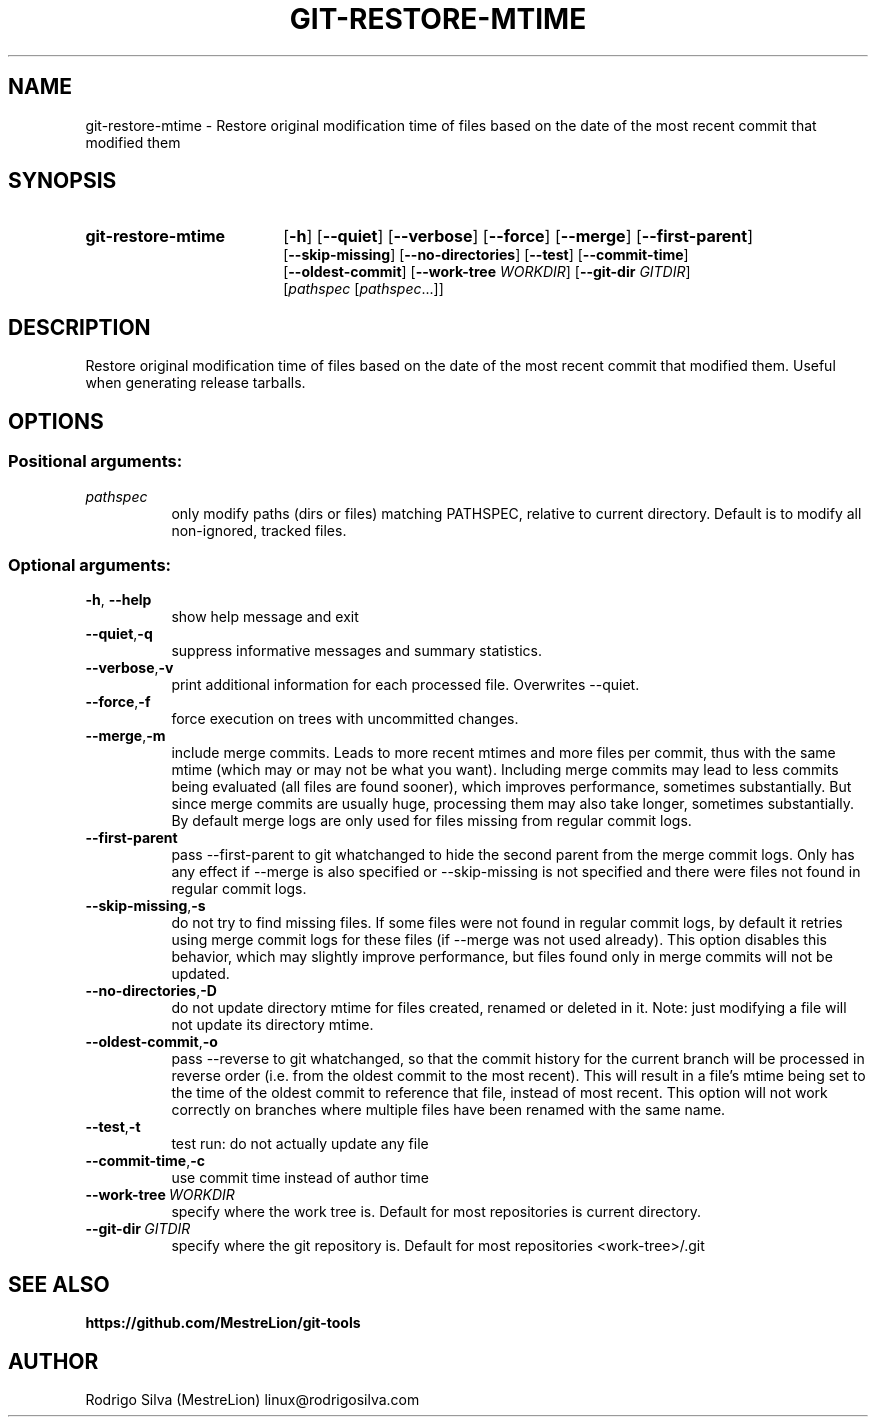 .TH GIT-RESTORE-MTIME 1 2016-01-31
.\" For nroff, turn off justification.  Always turn off hyphenation; it makes
.\" way too many mistakes in technical documents.
.if n .ad l
.nh
.SH NAME
git-restore-mtime \-
Restore original modification time of files based on the date of the most
recent commit that modified them
.SH SYNOPSIS
.TP 18
.B git-restore-mtime
.RB [ -h ]
.RB [ --quiet ]
.RB [ --verbose ]
.RB [ --force ]
.RB [ --merge ]
.RB [ --first-parent ]
.br
.RB [ --skip-missing ]
.RB [ --no-directories ]
.RB [ --test ]
.RB [ --commit-time ]
.br
.RB [ --oldest-commit ]
.RB [ --work-tree
.IR WORKDIR ]
.RB [ --git-dir
.IR GITDIR ]
.br
.RI [ pathspec
.RI [ pathspec ...]]
.SH DESCRIPTION
Restore original modification time of files based on the date of the most
recent commit that modified them. Useful when generating release tarballs.
.SH OPTIONS
.SS Positional arguments:
.TP 8
.I pathspec
only modify paths (dirs or files) matching PATHSPEC,
relative to current directory. Default is to modify
all non-ignored, tracked files.
.SS Optional arguments:
.TP 8
.BR \-h , \ \-\-help
show help message and exit
.TP 8
.BR \-\-quiet , \-q
suppress informative messages and summary statistics.
.TP 8
.BR \-\-verbose , \-v
print additional information for each processed file.
Overwrites --quiet.
.TP 8
.BR \-\-force , \-f
force execution on trees with uncommitted changes.
.TP 8
.BR \-\-merge , \-m
include merge commits. Leads to more recent mtimes and
more files per commit, thus with the same mtime (which
may or may not be what you want). Including merge
commits may lead to less commits being evaluated (all
files are found sooner), which improves performance,
sometimes substantially. But since merge commits are
usually huge, processing them may also take longer,
sometimes substantially. By default merge logs are
only used for files missing from regular commit logs.
.TP 8
.BR \-\-first-parent
pass --first-parent to git whatchanged to hide the
second parent from the merge commit logs. Only has any
effect if --merge is also specified or --skip-missing
is not specified and there were files not found in
regular commit logs.
.TP 8
.BR \-\-skip-missing , \-s
do not try to find missing files. If some files were
not found in regular commit logs, by default it
retries using merge commit logs for these files (if
--merge was not used already). This option disables
this behavior, which may slightly improve performance,
but files found only in merge commits will not be
updated.
.TP 8
.BR \-\-no-directories , \-D
do not update directory mtime for files created,
renamed or deleted in it. Note: just modifying a file
will not update its directory mtime.
.TP 8
.BR \-\-oldest-commit , \-o
pass --reverse to git whatchanged, so that the commit
history for the current branch will be processed in
reverse order (i.e. from the oldest commit to the most
recent). This will result in a file's mtime being set
to the time of the oldest commit to reference that
file, instead of most recent. This option will not
work correctly on branches where multiple files have
been renamed with the same name.
.TP 8
.BR \-\-test , \-t
test run: do not actually update any file
.TP 8
.BR \-\-commit-time , \-c
use commit time instead of author time
.TP 8
.BI \-\-work-tree\  WORKDIR
specify where the work tree is. Default for most
repositories is current directory.
.TP 8
.BI \-\-git-dir\  GITDIR
specify where the git repository is. Default for most
repositories <work-tree>/.git
.SH SEE ALSO
.B https://github.com/MestreLion/git-tools
.SH AUTHOR
Rodrigo Silva (MestreLion) linux@rodrigosilva.com
